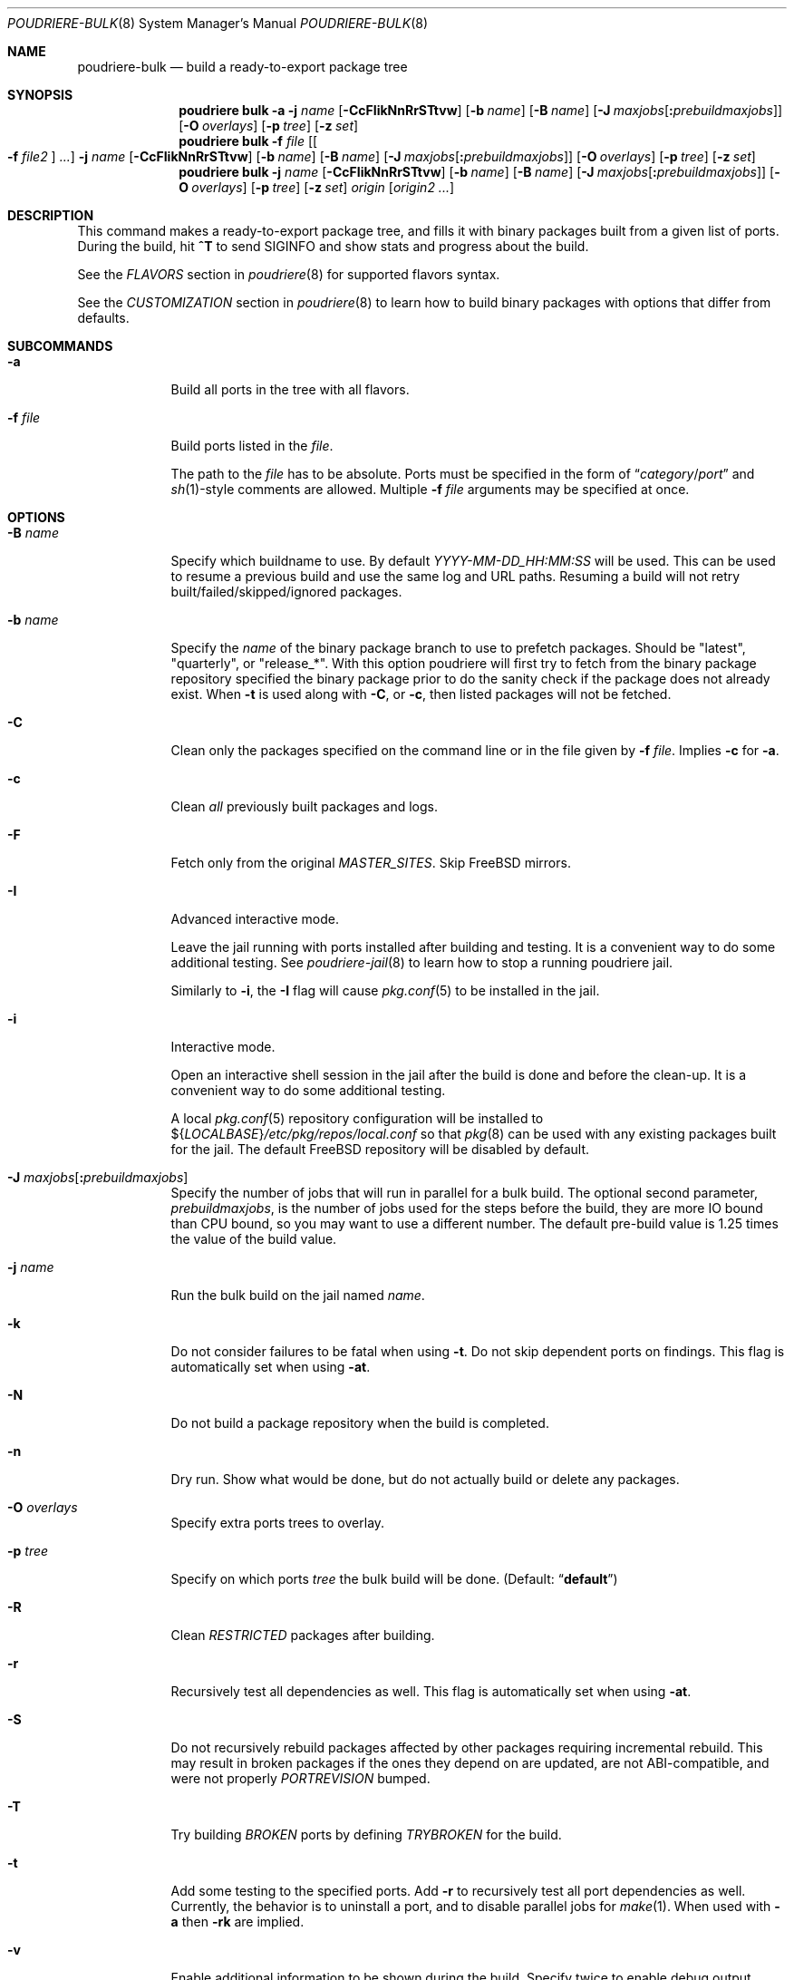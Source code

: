 .\" Copyright (c) 2012 Baptiste Daroussin <bapt@FreeBSD.org>
.\" Copyright (c) 2012-2014 Bryan Drewery <bdrewery@FreeBSD.org>
.\" Copyright (c) 2018 SRI International
.\" All rights reserved.
.\"
.\" Redistribution and use in source and binary forms, with or without
.\" modification, are permitted provided that the following conditions
.\" are met:
.\" 1. Redistributions of source code must retain the above copyright
.\"    notice, this list of conditions and the following disclaimer.
.\" 2. Redistributions in binary form must reproduce the above copyright
.\"    notice, this list of conditions and the following disclaimer in the
.\"    documentation and/or other materials provided with the distribution.
.\"
.\" THIS SOFTWARE IS PROVIDED BY THE AUTHOR AND CONTRIBUTORS ``AS IS'' AND
.\" ANY EXPRESS OR IMPLIED WARRANTIES, INCLUDING, BUT NOT LIMITED TO, THE
.\" IMPLIED WARRANTIES OF MERCHANTABILITY AND FITNESS FOR A PARTICULAR PURPOSE
.\" ARE DISCLAIMED.  IN NO EVENT SHALL THE AUTHOR OR CONTRIBUTORS BE LIABLE
.\" FOR ANY DIRECT, INDIRECT, INCIDENTAL, SPECIAL, EXEMPLARY, OR CONSEQUENTIAL
.\" DAMAGES (INCLUDING, BUT NOT LIMITED TO, PROCUREMENT OF SUBSTITUTE GOODS
.\" OR SERVICES; LOSS OF USE, DATA, OR PROFITS; OR BUSINESS INTERRUPTION)
.\" HOWEVER CAUSED AND ON ANY THEORY OF LIABILITY, WHETHER IN CONTRACT, STRICT
.\" LIABILITY, OR TORT (INCLUDING NEGLIGENCE OR OTHERWISE) ARISING IN ANY WAY
.\" OUT OF THE USE OF THIS SOFTWARE, EVEN IF ADVISED OF THE POSSIBILITY OF
.\" SUCH DAMAGE.
.\"
.\" $FreeBSD$
.\"
.\" Note: The date here should be updated whenever a non-trivial
.\" change is made to the manual page.
.Dd May 6, 2021
.Dt POUDRIERE-BULK 8
.Os
.Sh NAME
.Nm poudriere-bulk
.Nd build a ready-to-export package tree
.Sh SYNOPSIS
.Nm poudriere
.Cm bulk
.Fl a
.Fl j Ar name
.Op Fl CcFIikNnRrSTtvw
.Op Fl b Ar name
.Op Fl B Ar name
.Op Fl J Ar maxjobs Ns Op Cm \&: Ns Ar prebuildmaxjobs
.Op Fl O Ar overlays
.Op Fl p Ar tree
.Op Fl z Ar set
.Nm poudriere
.Cm bulk
.Fl f Ar file Op Oo Fl f Ar file2 Oc Ar ...
.Fl j Ar name
.Op Fl CcFIikNnRrSTtvw
.Op Fl b Ar name
.Op Fl B Ar name
.Op Fl J Ar maxjobs Ns Op Cm \&: Ns Ar prebuildmaxjobs
.Op Fl O Ar overlays
.Op Fl p Ar tree
.Op Fl z Ar set
.Nm poudriere
.Cm bulk
.Fl j Ar name
.Op Fl CcFIikNnRrSTtvw
.Op Fl b Ar name
.Op Fl B Ar name
.Op Fl J Ar maxjobs Ns Op Cm \&: Ns Ar prebuildmaxjobs
.Op Fl O Ar overlays
.Op Fl p Ar tree
.Op Fl z Ar set
.Ar origin Op Ar origin2 ...
.Sh DESCRIPTION
This command makes a ready-to-export package tree, and fills it with
binary packages built from a given list of ports.
During the build, hit
.Ic ^T
to send
.Dv SIGINFO
and show stats and progress about the build.
.Pp
See the
.Em FLAVORS
section
in
.Xr poudriere 8
for supported flavors syntax.
.Pp
See
the
.Em CUSTOMIZATION
section
in
.Xr poudriere 8
to learn how to build binary packages with options that differ from
defaults.
.Sh SUBCOMMANDS
.Bl -tag -width "-f file"
.It Fl a
Build all ports in the tree with all flavors.
.It Fl f Ar file
Build ports listed in the
.Ar file .
.Pp
The path to the
.Ar file
has to be absolute.
Ports must be specified in the form of
.Dq Ar category Ns / Ns Ar port
and
.Xr sh 1 Ns -style
comments are allowed.
Multiple
.Fl f Ar file
arguments may be specified at once.
.El
.Sh OPTIONS
.Bl -tag -width "-B name"
.It Fl B Ar name
Specify which buildname to use.
By default
.Ar YYYY-MM-DD_HH:MM:SS
will be used.
This can be used to resume a previous build and use the same log and URL paths.
Resuming a build will not retry built/failed/skipped/ignored packages.
.It Fl b Ar name
Specify the
.Ar name
of the binary package branch to use to prefetch packages.
Should be
.Qq latest ,
.Qq quarterly ,
or
.Qq release_* .
With this option poudriere will first try to fetch from the binary package
repository specified the binary package prior to do the sanity check if the
package does not already exist.
When
.Fl t
is used along with
.Fl C ,
or
.Fl c ,
then listed packages will not be fetched.
.It Fl C
Clean only the packages specified on the command line or in the file given by
.Fl f Ar file .
Implies
.Fl c
for
.Fl a .
.It Fl c
Clean
.Em all
previously built packages and logs.
.It Fl F
Fetch only from the original
.Va MASTER_SITES .
Skip
.Fx
mirrors.
.It Fl I
Advanced interactive mode.
.Pp
Leave the jail running with ports installed after building and testing.
It is a convenient way to do some additional testing.
See
.Xr poudriere-jail 8
to learn how to stop a running poudriere jail.
.Pp
Similarly to
.Fl i ,
the
.Fl I
flag
will cause
.Xr pkg.conf 5
to be installed in the jail.
.It Fl i
Interactive mode.
.Pp
Open an interactive shell session in the jail after the build is done and before the clean-up.
It is a convenient way to do some additional testing.
.Pp
A local
.Xr pkg.conf 5
repository configuration will be installed to
.No ${ Ns Va LOCALBASE Ns } Ns Pa /etc/pkg/repos/local.conf
so that
.Xr pkg 8
can be used with any existing packages built for the jail.
The
default
.Fx
repository will be disabled by default.
.It Fl J Ar maxjobs Ns Op Cm \&: Ns Ar prebuildmaxjobs
Specify the number of jobs that will run in parallel for a bulk build.
The optional second parameter,
.Ar prebuildmaxjobs ,
is the number of jobs used for the steps before the build, they are more IO
bound than CPU bound, so you may want to use a different number.
The default pre-build value is 1.25 times the value of the build value.
.It Fl j Ar name
Run the bulk build on the jail named
.Ar name .
.It Fl k
Do not consider failures to be fatal
when using
.Fl t .
Do not skip dependent ports on findings.
This flag is automatically set when using
.Fl at .
.It Fl N
Do not build a package repository when the build is completed.
.It Fl n
Dry run.
Show what would be done, but do not actually build or delete any
packages.
.It Fl O Ar overlays
Specify extra ports trees to overlay.
.It Fl p Ar tree
Specify on which ports
.Ar tree
the bulk build will be done.
.Pq Default: Dq Li default
.It Fl R
Clean
.Va RESTRICTED
packages after building.
.It Fl r
Recursively test all dependencies as well.
This flag is automatically set when using
.Fl at .
.It Fl S
Do not recursively rebuild packages affected by other packages requiring
incremental rebuild.
This may result in broken packages if the ones they depend on are updated,
are not ABI-compatible, and were not properly
.Va PORTREVISION
bumped.
.It Fl T
Try building
.Va BROKEN
ports by defining
.Va TRYBROKEN
for the build.
.It Fl t
Add some testing to the specified ports.
Add
.Fl r
to recursively test all port dependencies as well.
Currently, the behavior is to uninstall a port, and to disable parallel jobs
for
.Xr make 1 .
When used with
.Fl a
then
.Fl rk
are implied.
.It Fl v
Enable additional information to be shown during the build.
Specify twice to enable debug output.
.It Fl w
Save
.Va WRKDIR
on build failure.
The
.Va WRKDIR
will be tarred up into
.No ${ Ns Va POUDRIERE_DATA Ns } Ns Pa /wrkdirs .
.It Fl z Ar set
This specifies which SET to use for the build.
See the
.Em CUSTOMIZATION
section in
.Xr poudriere 8
for examples of how this is used.
.El
.Sh EXAMPLES
.Bl -tag -width 0n
.It Sy Example 1\&: No Starting a Bulk Build
.Pp
The following example starts a bulk build of two ports.
.Bd -literal -offset 2n
.Li # Ic poudriere bulk accessibility/sct www/firefox
.Ed
.El
.Sh SEE ALSO
.Xr poudriere 8 ,
.Xr poudriere-distclean 8 ,
.Xr poudriere-image 8 ,
.Xr poudriere-jail 8 ,
.Xr poudriere-logclean 8 ,
.Xr poudriere-options 8 ,
.Xr poudriere-pkgclean 8 ,
.Xr poudriere-ports 8 ,
.Xr poudriere-queue 8 ,
.Xr poudriere-status 8 ,
.Xr poudriere-testport 8 ,
.Xr poudriere-version 8
.Sh AUTHORS
.An Baptiste Daroussin Aq bapt@FreeBSD.org
.An Bryan Drewery Aq bdrewery@FreeBSD.org
